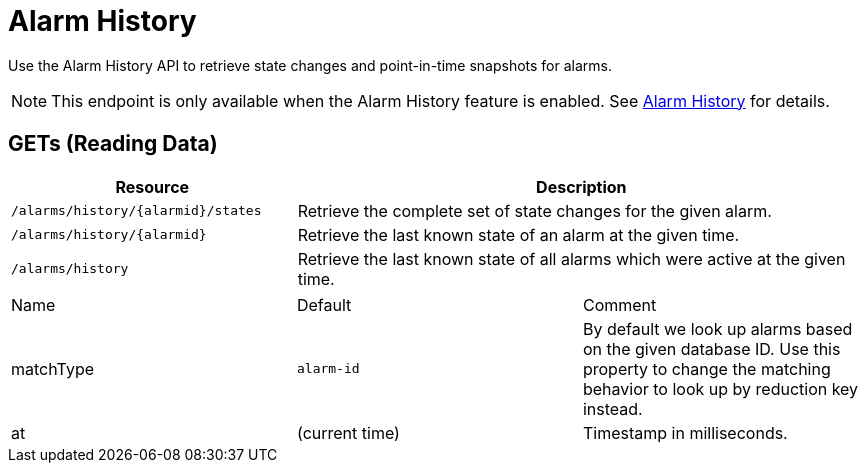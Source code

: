 
= Alarm History

Use the Alarm History API to retrieve state changes and point-in-time snapshots for alarms.

NOTE: This endpoint is only available when the Alarm History feature is enabled.
See <<operation:alarms/history.adoc#ga-alarm-history, Alarm History>> for details.

== GETs (Reading Data)

[options="header", cols="5,10"]
|===
| Resource | Description
| `/alarms/history/\{alarmid\}/states` | Retrieve the complete set of state changes for the given alarm.
| `/alarms/history/\{alarmid\}`        | Retrieve the last known state of an alarm at the given time.
| `/alarms/history`                    | Retrieve the last known state of all alarms which were active at the given time.
|===

|===
| Name               | Default        | Comment
| matchType          | `alarm-id`     | By default we look up alarms based on the given database ID.
                                        Use this property to change the matching behavior to look up by reduction key instead.
| at                 | (current time) | Timestamp in milliseconds.
|===
